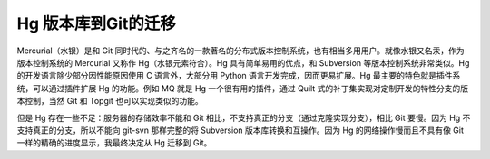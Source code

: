 Hg 版本库到Git的迁移
=====================

Mercurial（水银）是和 Git 同时代的、与之齐名的一款著名的分布式版本控制系统，也有相当多用用户。就像水银又名汞，作为版本控制系统的 Mercurial 又称作 Hg（水银元素符合）。Hg 具有简单易用的优点，和 Subversion 等版本控制系统非常类似。Hg 的开发语言除少部分因性能原因使用 C 语言外，大部分用 Python 语言开发完成，因而更易扩展。Hg 最主要的特色就是插件系统，可以通过插件扩展 Hg 的功能。例如 MQ 就是 Hg 一个很有用的插件，通过 Quilt 式的补丁集实现对定制开发的特性分支的版本控制，当然 Git 和 Topgit 也可以实现类似的功能。

但是 Hg 存在一些不足：服务器的存储效率不能和 Git 相比，不支持真正的分支（通过克隆实现分支），相比 Git 要慢。因为 Hg 不支持真正的分支，所以不能向 git-svn 那样完整的将 Subversion 版本库转换和互操作。因为 Hg 的网络操作慢而且不具有像 Git 一样的精确的进度显示，我最终决定从 Hg 迁移到 Git。


